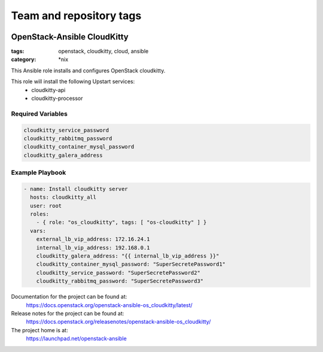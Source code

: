 ========================
Team and repository tags
========================

.. image:: https://governance.openstack.org/tc/badges/openstack-ansible-os_cloudkitty.svg
    :target: https://governance.openstack.org/tc/reference/tags/index.html

.. Change things from this point on

OpenStack-Ansible CloudKitty
############################
:tags: openstack, cloudkitty, cloud, ansible
:category: \*nix

This Ansible role installs and configures OpenStack cloudkitty.

This role will install the following Upstart services:
    * cloudkitty-api
    * cloudkitty-processor

Required Variables
==================

.. code-block:: yaml

    cloudkitty_service_password
    cloudkitty_rabbitmq_password
    cloudkitty_container_mysql_password
    cloudkitty_galera_address

Example Playbook
================

.. code-block:: yaml

    - name: Install cloudkitty server
      hosts: cloudkitty_all
      user: root
      roles:
        - { role: "os_cloudkitty", tags: [ "os-cloudkitty" ] }
      vars:
        external_lb_vip_address: 172.16.24.1
        internal_lb_vip_address: 192.168.0.1
        cloudkitty_galera_address: "{{ internal_lb_vip_address }}"
        cloudkitty_container_mysql_password: "SuperSecretePassword1"
        cloudkitty_service_password: "SuperSecretePassword2"
        cloudkitty_rabbitmq_password: "SuperSecretePassword3"

Documentation for the project can be found at:
  https://docs.openstack.org/openstack-ansible-os_cloudkitty/latest/

Release notes for the project can be found at:
  https://docs.openstack.org/releasenotes/openstack-ansible-os_cloudkitty/

The project home is at:
  https://launchpad.net/openstack-ansible
